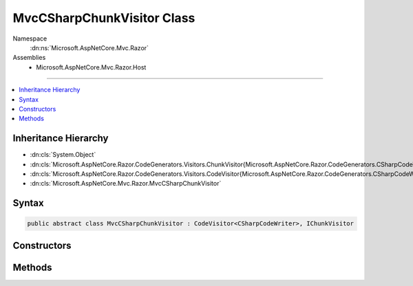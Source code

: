 

MvcCSharpChunkVisitor Class
===========================





Namespace
    :dn:ns:`Microsoft.AspNetCore.Mvc.Razor`
Assemblies
    * Microsoft.AspNetCore.Mvc.Razor.Host

----

.. contents::
   :local:



Inheritance Hierarchy
---------------------


* :dn:cls:`System.Object`
* :dn:cls:`Microsoft.AspNetCore.Razor.CodeGenerators.Visitors.ChunkVisitor{Microsoft.AspNetCore.Razor.CodeGenerators.CSharpCodeWriter}`
* :dn:cls:`Microsoft.AspNetCore.Razor.CodeGenerators.Visitors.CodeVisitor{Microsoft.AspNetCore.Razor.CodeGenerators.CSharpCodeWriter}`
* :dn:cls:`Microsoft.AspNetCore.Mvc.Razor.MvcCSharpChunkVisitor`








Syntax
------

.. code-block:: csharp

    public abstract class MvcCSharpChunkVisitor : CodeVisitor<CSharpCodeWriter>, IChunkVisitor








.. dn:class:: Microsoft.AspNetCore.Mvc.Razor.MvcCSharpChunkVisitor
    :hidden:

.. dn:class:: Microsoft.AspNetCore.Mvc.Razor.MvcCSharpChunkVisitor

Constructors
------------

.. dn:class:: Microsoft.AspNetCore.Mvc.Razor.MvcCSharpChunkVisitor
    :noindex:
    :hidden:

    
    .. dn:constructor:: Microsoft.AspNetCore.Mvc.Razor.MvcCSharpChunkVisitor.MvcCSharpChunkVisitor(Microsoft.AspNetCore.Razor.CodeGenerators.CSharpCodeWriter, Microsoft.AspNetCore.Razor.CodeGenerators.CodeGeneratorContext)
    
        
    
        
        :type writer: Microsoft.AspNetCore.Razor.CodeGenerators.CSharpCodeWriter
    
        
        :type context: Microsoft.AspNetCore.Razor.CodeGenerators.CodeGeneratorContext
    
        
        .. code-block:: csharp
    
            public MvcCSharpChunkVisitor(CSharpCodeWriter writer, CodeGeneratorContext context)
    

Methods
-------

.. dn:class:: Microsoft.AspNetCore.Mvc.Razor.MvcCSharpChunkVisitor
    :noindex:
    :hidden:

    
    .. dn:method:: Microsoft.AspNetCore.Mvc.Razor.MvcCSharpChunkVisitor.Accept(Microsoft.AspNetCore.Razor.Chunks.Chunk)
    
        
    
        
        :type chunk: Microsoft.AspNetCore.Razor.Chunks.Chunk
    
        
        .. code-block:: csharp
    
            public override void Accept(Chunk chunk)
    
    .. dn:method:: Microsoft.AspNetCore.Mvc.Razor.MvcCSharpChunkVisitor.Visit(Microsoft.AspNetCore.Mvc.Razor.InjectChunk)
    
        
    
        
        :type chunk: Microsoft.AspNetCore.Mvc.Razor.InjectChunk
    
        
        .. code-block:: csharp
    
            protected abstract void Visit(InjectChunk chunk)
    

